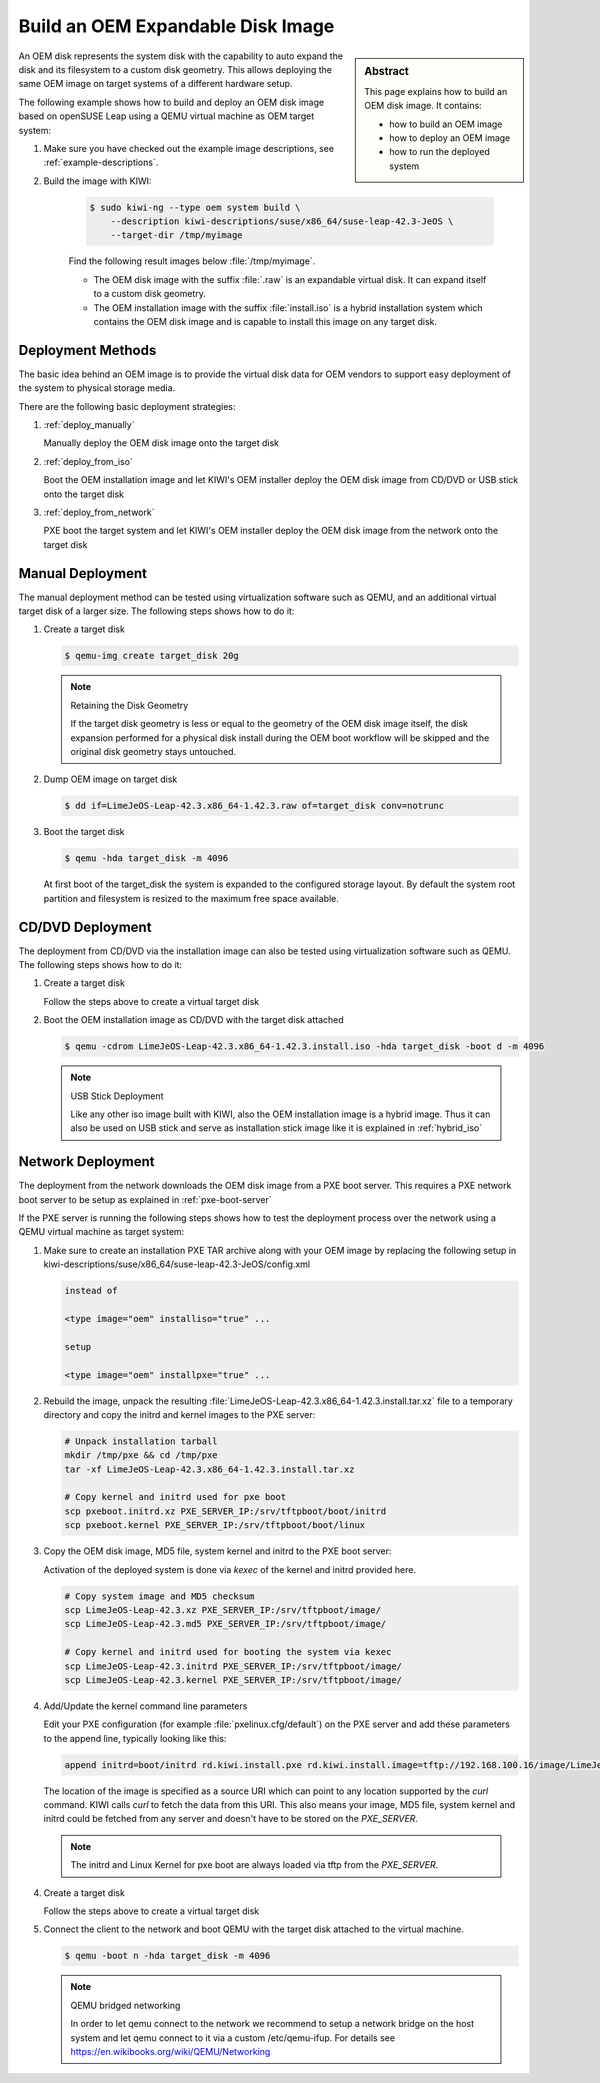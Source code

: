 Build an OEM Expandable Disk Image
==================================

.. sidebar:: Abstract

   This page explains how to build an OEM disk image. It contains:

   * how to build an OEM image
   * how to deploy an OEM image
   * how to run the deployed system

An OEM disk represents the system disk with the capability to auto
expand the disk and its filesystem to a custom disk geometry. This
allows deploying the same OEM image on target systems of a different
hardware setup.

The following example shows how to build and deploy an OEM disk image
based on openSUSE Leap using a QEMU virtual machine as OEM target
system:

1. Make sure you have checked out the example image descriptions,
   see :ref:`example-descriptions`.

2. Build the image with KIWI:

    .. code:: bash

        $ sudo kiwi-ng --type oem system build \
            --description kiwi-descriptions/suse/x86_64/suse-leap-42.3-JeOS \
            --target-dir /tmp/myimage

    Find the following result images below :file:`/tmp/myimage`.

    * The OEM disk image with the suffix :file:`.raw` is an expandable
      virtual disk. It can expand itself to a custom disk geometry.

    * The OEM installation image with the suffix :file:`install.iso` is a
      hybrid installation system which contains the OEM disk image and is
      capable to install this image on any target disk.

Deployment Methods
------------------

The basic idea behind an OEM image is to provide the virtual disk data for
OEM vendors to support easy deployment of the system to physical storage
media.

There are the following basic deployment strategies:

1. :ref:`deploy_manually`

   Manually deploy the OEM disk image onto the target disk

2. :ref:`deploy_from_iso`

   Boot the OEM installation image and let KIWI's OEM installer
   deploy the OEM disk image from CD/DVD or USB stick onto the target disk

3. :ref:`deploy_from_network`

   PXE boot the target system and let KIWI's OEM installer
   deploy the OEM disk image from the network onto the target disk

.. _deploy_manually:

Manual Deployment
-----------------

The manual deployment method can be tested using virtualization software
such as QEMU, and an additional virtual target disk of a larger size.
The following steps shows how to do it:

1. Create a target disk

   .. code:: bash

       $ qemu-img create target_disk 20g

   .. note:: Retaining the Disk Geometry

       If the target disk geometry is less or equal to the geometry of
       the OEM disk image itself, the disk expansion performed for a physical
       disk install during the OEM boot workflow will be skipped and the
       original disk geometry stays untouched.

2. Dump OEM image on target disk

   .. code:: bash

       $ dd if=LimeJeOS-Leap-42.3.x86_64-1.42.3.raw of=target_disk conv=notrunc

3. Boot the target disk

   .. code:: bash

       $ qemu -hda target_disk -m 4096


   At first boot of the target_disk the system is expanded to the
   configured storage layout. By default the system root partition
   and filesystem is resized to the maximum free space available.

.. _deploy_from_iso:

CD/DVD Deployment
-----------------

The deployment from CD/DVD via the installation image can
also be tested using virtualization software such as QEMU.
The following steps shows how to do it:

1. Create a target disk

   Follow the steps above to create a virtual target disk

2. Boot the OEM installation image as CD/DVD with the
   target disk attached

   .. code:: bash

       $ qemu -cdrom LimeJeOS-Leap-42.3.x86_64-1.42.3.install.iso -hda target_disk -boot d -m 4096

   .. note:: USB Stick Deployment

       Like any other iso image built with KIWI, also the OEM installation
       image is a hybrid image. Thus it can also be used on USB stick and
       serve as installation stick image like it is explained in
       :ref:`hybrid_iso`

.. _deploy_from_network:

Network Deployment
------------------

The deployment from the network downloads the OEM disk image from a
PXE boot server. This requires a PXE network boot server to be setup
as explained in :ref:`pxe-boot-server`

If the PXE server is running the following steps shows how to test the
deployment process over the network using a QEMU virtual machine as
target system:

1. Make sure to create an installation PXE TAR archive along with your
   OEM image by replacing the following setup in
   kiwi-descriptions/suse/x86_64/suse-leap-42.3-JeOS/config.xml

   .. code:: xml

       instead of

       <type image="oem" installiso="true" ...

       setup

       <type image="oem" installpxe="true" ...


2. Rebuild the image, unpack the resulting
   :file:`LimeJeOS-Leap-42.3.x86_64-1.42.3.install.tar.xz` file to a temporary
   directory and copy the initrd and kernel images to the PXE server:

   .. code:: bash

       # Unpack installation tarball
       mkdir /tmp/pxe && cd /tmp/pxe
       tar -xf LimeJeOS-Leap-42.3.x86_64-1.42.3.install.tar.xz

       # Copy kernel and initrd used for pxe boot
       scp pxeboot.initrd.xz PXE_SERVER_IP:/srv/tftpboot/boot/initrd
       scp pxeboot.kernel PXE_SERVER_IP:/srv/tftpboot/boot/linux

3. Copy the OEM disk image, MD5 file, system kernel and initrd to
   the PXE boot server:

   Activation of the deployed system is done via `kexec` of the kernel
   and initrd provided here.

   .. code:: bash

       # Copy system image and MD5 checksum
       scp LimeJeOS-Leap-42.3.xz PXE_SERVER_IP:/srv/tftpboot/image/
       scp LimeJeOS-Leap-42.3.md5 PXE_SERVER_IP:/srv/tftpboot/image/

       # Copy kernel and initrd used for booting the system via kexec
       scp LimeJeOS-Leap-42.3.initrd PXE_SERVER_IP:/srv/tftpboot/image/
       scp LimeJeOS-Leap-42.3.kernel PXE_SERVER_IP:/srv/tftpboot/image/

4. Add/Update the kernel command line parameters

   Edit your PXE configuration (for example :file:`pxelinux.cfg/default`) on
   the PXE server and add these parameters to the append line, typically
   looking like this:

   .. code:: bash

       append initrd=boot/initrd rd.kiwi.install.pxe rd.kiwi.install.image=tftp://192.168.100.16/image/LimeJeOS-Leap-42.3.xz

   The location of the image is specified as a source URI which can point
   to any location supported by the `curl` command. KIWI calls `curl` to fetch
   the data from this URI. This also means your image, MD5 file, system kernel
   and initrd could be fetched from any server and doesn't have to be stored
   on the `PXE_SERVER`.

   .. note::

      The initrd and Linux Kernel for pxe boot are always loaded via tftp
      from the `PXE_SERVER`.

4. Create a target disk

   Follow the steps above to create a virtual target disk

5. Connect the client to the network and boot QEMU with the target disk
   attached to the virtual machine.

   .. code:: bash

      $ qemu -boot n -hda target_disk -m 4096

   .. note:: QEMU bridged networking

      In order to let qemu connect to the network we recommend to
      setup a network bridge on the host system and let qemu connect
      to it via a custom /etc/qemu-ifup. For details see
      https://en.wikibooks.org/wiki/QEMU/Networking
